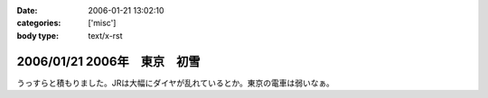 :date: 2006-01-21 13:02:10
:categories: ['misc']
:body type: text/x-rst

===========================
2006/01/21 2006年　東京　初雪
===========================

うっすらと積もりました。JRは大幅にダイヤが乱れているとか。東京の電車は弱いなぁ。

.. :extend type: text/x-rst
.. :extend:
